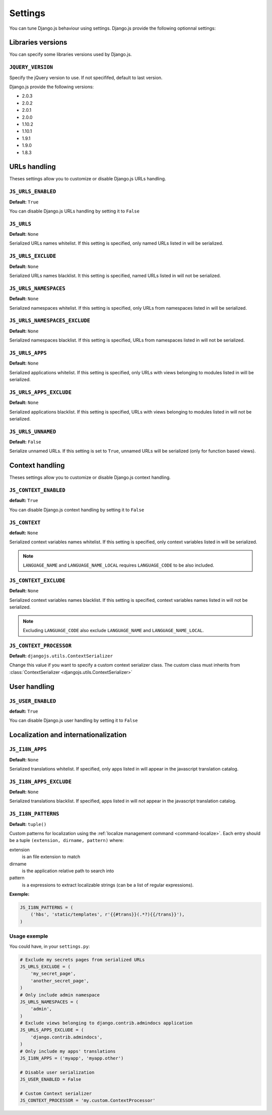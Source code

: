 Settings
========

You can tune Django.js behaviour using settings.
Django.js provide the following optionnal settings:

Libraries versions
~~~~~~~~~~~~~~~~~~

You can specify some libraries versions used by Django.js.


``JQUERY_VERSION``
------------------

Specify the jQuery version to use. If not specififed, default to last version.

Django.js provide the following versions:

- 2.0.3
- 2.0.2
- 2.0.1
- 2.0.0
- 1.10.2
- 1.10.1
- 1.9.1
- 1.9.0
- 1.8.3


URLs handling
~~~~~~~~~~~~~

Theses settings allow you to customize or disable Django.js URLs handling.

``JS_URLS_ENABLED``
-------------------

**Default:** ``True``

You can disable Django.js URLs handling by setting it to ``False``


``JS_URLS``
-----------

**Default:** ``None``

Serialized URLs names whitelist. If this setting is specified, only named URLs listed in will be serialized.


``JS_URLS_EXCLUDE``
------------------------------

**Default:** ``None``

Serialized URLs names blacklist. It this setting is specified, named URLs listed in will not be serialized.


``JS_URLS_NAMESPACES``
----------------------

**Default:** ``None``

Serialized namespaces whitelist. If this setting is specified, only URLs from namespaces listed in will be serialized.


``JS_URLS_NAMESPACES_EXCLUDE``
------------------------------

**Default:** ``None``

Serialized namespaces blacklist.
If this setting is specified, URLs from namespaces listed in will not be serialized.


``JS_URLS_APPS``
----------------------

**Default:** ``None``

Serialized applications whitelist. If this setting is specified, only URLs with views belonging to modules listed in will be serialized.


``JS_URLS_APPS_EXCLUDE``
------------------------------

**Default:** ``None``

Serialized applications blacklist.
If this setting is specified, URLs with views belonging to modules listed in will not be serialized.


``JS_URLS_UNNAMED``
-------------------

**Default:** ``False``

Serialize unnamed URLs. If this setting is set to ``True``,
unnamed URLs will be serialized (only for function based views).


Context handling
~~~~~~~~~~~~~~~~

Theses settings allow you to customize or disable Django.js context handling.

``JS_CONTEXT_ENABLED``
----------------------

**default:** ``True``

You can disable Django.js context handling by setting it to ``False``


``JS_CONTEXT``
--------------

**default:** ``None``

Serialized context variables names whitelist.
If this setting is specified, only context variables listed in will be serialized.

.. note:: ``LANGUAGE_NAME`` and ``LANGUAGE_NAME_LOCAL`` requires ``LANGUAGE_CODE`` to be also included.


``JS_CONTEXT_EXCLUDE``
----------------------

**Default:** ``None``

Serialized context variables names blacklist.
If this setting is specified, context variables names listed in will not be serialized.

.. note:: Excluding ``LANGUAGE_CODE`` also exclude ``LANGUAGE_NAME`` and ``LANGUAGE_NAME_LOCAL``.


.. _js-context-processor:

``JS_CONTEXT_PROCESSOR``
------------------------

**Default:** ``djangojs.utils.ContextSerializer``

Change this value if you want to specify a custom context serializer class.
The custom class must inherits from :class:`ContextSerializer <djangojs.utils.ContextSerializer>`


User handling
~~~~~~~~~~~~~

``JS_USER_ENABLED``
----------------------

**default:** ``True``

You can disable Django.js user handling by setting it to ``False``


Localization and internationalization
~~~~~~~~~~~~~~~~~~~~~~~~~~~~~~~~~~~~~

``JS_I18N_APPS``
----------------

**Default:** ``None``

Serialized translations whitelist.
If specified, only apps listed in will appear in the javascript translation catalog.


``JS_I18N_APPS_EXCLUDE``
------------------------

**Default:** ``None``

Serialized translations blacklist.
If specified, apps listed in will not appear in the javascript translation catalog.


.. _settings-i18n-patterns:

``JS_I18N_PATTERNS``
--------------------

**Default:** ``tuple()``

Custom patterns for localization using the :ref:`localize management command <command-localize>`.
Each entry should be a tuple ``(extension, dirname, pattern)`` where:

extension
    is an file extension to match

dirname
    is the application relative path to search into

pattern
    is a expressions to extract localizable strings (can be a list of regular expressions).


**Exemple:**

.. code-block:: python

    JS_I18N_PATTERNS = (
        ('hbs', 'static/templates', r'{{#trans}}(.*?){{/trans}}'),
    )


Usage exemple
-------------

You could have, in your ``settings.py``:

.. code-block:: python

    # Exclude my secrets pages from serialized URLs
    JS_URLS_EXCLUDE = (
        'my_secret_page',
        'another_secret_page',
    )
    # Only include admin namespace
    JS_URLS_NAMESPACES = (
        'admin',
    )
    # Exclude views belonging to django.contrib.admindocs application
    JS_URLS_APPS_EXCLUDE = (
        'django.contrib.admindocs',
    )
    # Only include my apps' translations
    JS_I18N_APPS = ('myapp', 'myapp.other')

    # Disable user serialization
    JS_USER_ENABLED = False

    # Custom Context serializer
    JS_CONTEXT_PROCESSOR = 'my.custom.ContextProcessor'

